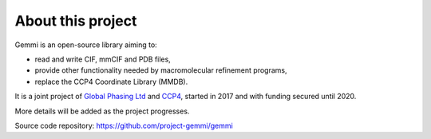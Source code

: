 
About this project
==================

Gemmi is an open-source library aiming to:

* read and write CIF, mmCIF and PDB files,
* provide other functionality needed by macromolecular refinement programs,
* replace the CCP4 Coordinate Library (MMDB).

It is a joint project of
`Global Phasing Ltd <https://www.globalphasing.com/>`_
and
`CCP4 <http://www.ccp4.ac.uk>`_,
started in 2017 and with funding secured until 2020.

More details will be added as the project progresses.

Source code repository: https://github.com/project-gemmi/gemmi
